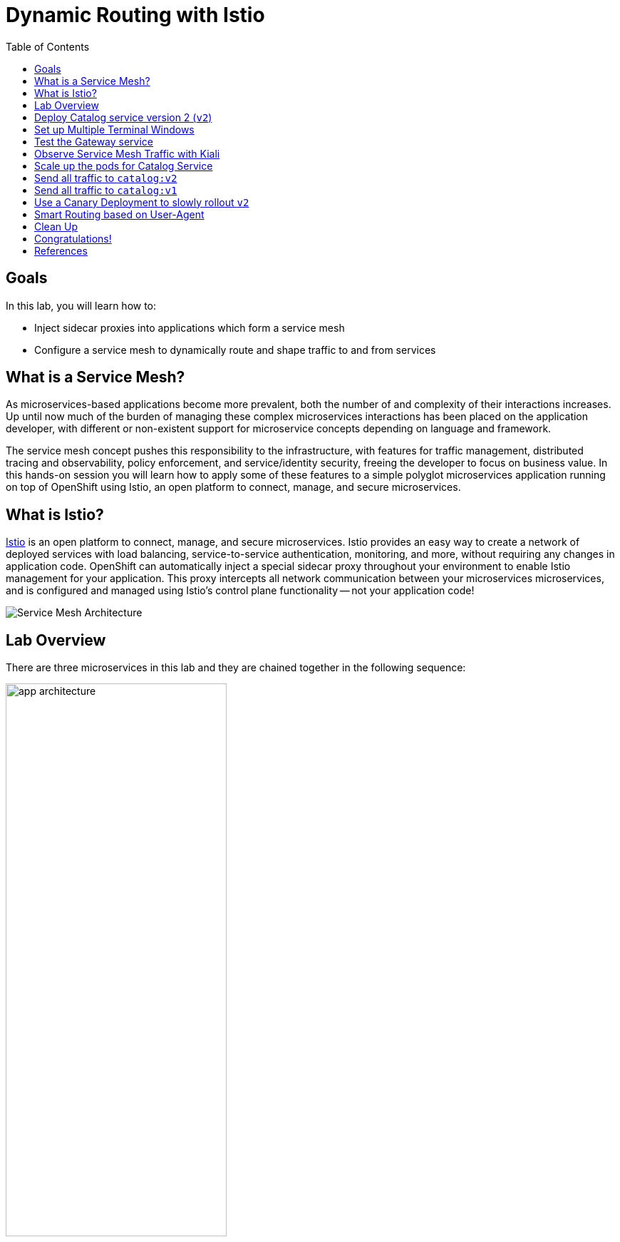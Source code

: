 :noaudio:
:scrollbar:
:data-uri:
:toc2:
:linkattrs:

= Dynamic Routing with Istio

== Goals

In this lab, you will learn how to:

* Inject sidecar proxies into applications which form a service mesh
* Configure a service mesh to dynamically route and shape traffic to and from services

== What is a Service Mesh?

As microservices-based applications become more prevalent, both the number of
and complexity of their interactions increases. Up until now much of the burden
of managing these complex microservices interactions has been placed on the
application developer, with different or non-existent support for microservice
concepts depending on language and framework.

The service mesh concept pushes this responsibility to the infrastructure, with
features for traffic management, distributed tracing and observability, policy
enforcement, and service/identity security, freeing the developer to focus on
business value. In this hands-on session you will learn how to apply some of
these features to a simple polyglot microservices application running on top of
OpenShift using Istio, an open platform to connect, manage, and secure
microservices.

== What is Istio?

https://istio.io/[Istio] is an open platform to connect, manage, and secure microservices. Istio
provides an easy way to create a network of deployed services with load
balancing, service-to-service authentication, monitoring, and more, without
requiring any changes in application code. OpenShift can automatically inject a
special sidecar proxy throughout your environment to enable Istio management for
your application. This proxy intercepts all network communication between your
microservices microservices, and is configured and managed using Istio’s control
plane functionality -- not your application code!

image::images/02_service_mesh_architecture.png[Service Mesh Architecture]

== Lab Overview

There are three microservices in this lab and they are chained together in the following sequence:

image::images/app-architecture.png[width="60%"]

In this lab you'll dynamically alter routing between the services using Istio.

== Deploy Catalog service version 2 (`v2`)

We can experiment with Istio routing rules by deploying a second version of the catalog
service.

image::images/app-architecture-v2.png[width="60%"]

. Edit Java source code to show v2 message
+
----
cd ~/lab/rhte-msa-and-service-mesh/catalog/java/vertx

vi src/main/java/com/redhat/developer/demos/catalog/CatalogVerticle.java
----

. In the file `CatalogVerticle.java`, update this line to say `v2`
+
----
private static final String RESPONSE_STRING_FORMAT = "catalog v2 from '%s': %d\n";
----

. Save the file and exit vi.

. Build the service with the following commands:
+
----
mvn clean package

sudo docker build -t example/catalog:v2 .
----
+
NOTE: The "v2" tag during the Docker build is significant.

. Deploy Catalog service version 2 
+
----
oc apply -f <(istioctl kube-inject -f ../../kubernetes/Deployment-v2.yml) -n $OCP_TUTORIAL_PROJECT
----
+
* This second deployment file `Deployment-v2.yml` will label the service correctly.

. You can see both versions of the `catalog` pods running with the following command:
+
----
oc project $OCP_TUTORIAL_PROJECT

oc get pods -l app=catalog -w
----
+
* For the `catalog-v2` service, wait until the Ready column has `2/2` pods and the Status column has `Running`. 

* You should see:
+
----
NAME                          READY     STATUS    RESTARTS   AGE
catalog-v1-6b576ffcf8-g6b48   2/2       Running   0          31m
catalog-v2-7764964564-hj8xl   2/2       Running   0          49s
----
+

* To exit, press Ctrl+C.

* By default, Istio will round-robin incoming requests to the `catalog` Service
so that both `v1` and `v2` pods get equal amounts of traffic.

== Set up Multiple Terminal Windows

In order to help with testing our application and monitoring the service mesh, we'll set up multiple terminal windows. We'll have two terminal windows:

* Terminal 1: Running our oc commands
* Terminal 2: Running request scripts

image::images/two-terminals.png[width="70%"]

Let's do some prep work before setting up our terminals

. Move to your original terminal window and enter the following commands.
+
----
echo "export KIALI_URL=https://$(oc get route kiali -n istio-system -o template --template='{{.spec.host}}')
" >> ~/.bashrc

echo "export GATEWAY_URL=http://$(oc get route gateway -n $OCP_TUTORIAL_PROJECT -o template --template='{{.spec.host}}')" >> ~/.bashrc

source ~/.bashrc
----

. Open a *new* terminal window on your computer. 

.. ssh into your VM with the following command:
+
----
export OCP_REGION=<<YOUR-GUID-GRABBER-NUMBER>>

ssh lab-user@bastion.${OCP_REGION}.rhte.opentlc.com
----
* When prompted for password, enter: `r3dh4t1!`

* We will refer to this new terminal as Terminal #2.

== Test the Gateway service

. Move to your new terminal, Terminal #2
. Now let's send some requests to the gateway service
+
----
curl $GATEWAY_URL
----

* You will likely see:
+
----
gateway => partner => catalog v1 from '6b576ffcf8-g6b48': 2
----
+
* Where `6b576ffcf8-g6b48` is the pod running `v1` and the `2` is the number of times you hit the endpoint.

. Make another request to the gateway service
+
----
curl $GATEWAY_URL
----

* You will likely see:
+
----
gateway => partner => catalog v2 from '7764964564-hj8xl': 1
----
+
* Where `7764964564-hj8xl` is the pod running `v2` and the `1` is basically the number of times you hit the endpoint.

* By default you get round-robin load-balancing when there is more than one Pod behind a Service

. Send severals to the `gateway` service. 
+
----
~/lab/rhte-msa-and-service-mesh/scripts/run-all.sh
----
+
* You should see:
+
----
gateway => partner => catalog v1 from '6b576ffcf8-g6b48': 4
gateway => partner => catalog v2 from '7764964564-hj8xl': 3
gateway => partner => catalog v1 from '6b576ffcf8-g6b48': 5
gateway => partner => catalog v2 from '7764964564-hj8xl': 4
gateway => partner => catalog v1 from '6b576ffcf8-g6b48': 6
gateway => partner => catalog v2 from '7764964564-hj8xl': 5
gateway => partner => catalog v1 from '6b576ffcf8-g6b48': 7
gateway => partner => catalog v2 from '7764964564-hj8xl': 6
gateway => partner => catalog v1 from '6b576ffcf8-g6b48': 8
gateway => partner => catalog v2 from '7764964564-hj8xl': 7
...
----

* Let this script continue to run.

== Observe Service Mesh Traffic with Kiali

. Move to your original terminal windows (Terminal #1)

. Display the `KIALI_URL`
+
----
echo $KIALI_URL
----

. Start a web browser on your computer and vist the URL for `$KIALI_URL`
+
image::images/kiali-login.png[width="50%"]

. At the login screen, enter the default credentials:
* Username: *admin*
* Password: *admin*

. In the left hand panel, click the *Graph* link

. In the *Graph* screen, select the *Display* drop-down list
.. Check the option for *Traffic Animation*

* You should now see traffic animation on the graph.

. Select the *Edge Labels* drop-down list
.. Select the option for *Requests percent of total*

* Confirm that half of the requests go to `catalog-v1` and the other half to `catalog-v2`.

image::images/v1-50-and-v2-50.png[width="70%"]

* The default Kubernetes/OpenShift behavior is to round-robin load-balance across all
available pods behind a single Service. 

== Scale up the pods for Catalog Service

Now let's see how traffic is routed if we add multiple pods for a given service version.

. Move back to Terminal #1 and scale up the number of pods for the `catalog-v2` pod:
+
----
oc scale --replicas=2 deployment/catalog-v2
----

. Monitor the scaling up of the new pod
+
----
oc get pods -l app=catalog -w
----
+
* Wait until you see two entries for the `catalog-v2` service. Also wait until the Ready column has `2/2` pods and the Status column has `Running`. 

* You should see:
+
----
NAME                          READY     STATUS    RESTARTS   AGE
catalog-v1-6b576ffcf8-g6b48   2/2       Running   0          31m
catalog-v2-7764964564-hj8xl   2/2       Running   0          10m
catalog-v2-7764964564-d8qwp   2/2       Running   0          49s
----
+

* To exit, press Ctrl+C.

. Move back to the Kiali web console

* Notice that *double* the number of requests are sent to `catalog-v2` than for `catalog-v1`:
+
image::images/v1-and-v2-2pods.png[width="70%"]

. Move back to Terminal #1 and scale back to a single pod for the `catalog-v2` deployment:
+
----
oc scale --replicas=1 deployment/catalog-v2
----

. View the Kiali web console and confirm that the requests are split evenly between `v1` and `v2`.

NOTE: It will take a while for traffic to stabilize. You can change the refresh options to *Every 5 secs* for more frequent updates.

== Send all traffic to `catalog:v2`

_Route rules_ control how requests are routed within an Istio service mesh.

Requests can be routed based on the source and destination, HTTP header fields, and weights associated with individual service versions. For example, a route rule could route requests to different versions of a service.

In addition to the usual OpenShift object types like `BuildConfig`, `DeploymentConfig`,
`Service` and `Route`, you also have new object types installed as part of Istio like `RouteRule`. Adding these objects to the running OpenShift cluster is how you configure routing rules for Istio.

`DestinationRule` defines policies that apply to traffic intended for a service after routing has occurred. These rules specify configuration for load balancing, connection pool size from the sidecar, and outlier detection settings to detect and evict unhealthy hosts from the load balancing pool.

A `VirtualService` defines a set of traffic routing rules to apply when a host is addressed. Each routing rule defines matching criteria for traffic of a specific protocol. If the traffic is matched, then it is sent to a named destination service (or subset/version of it) defined in the registry. The source of traffic can also be matched in a routing rule. This allows routing to be customized for specific client contexts.

. Below is an istio configuration file to route all traffic to `v2`. 

* File name: `istiofiles/virtual-service-catalog-v2.yml`
+
----
apiVersion: networking.istio.io/v1alpha3
kind: VirtualService
metadata:
  name: catalog
spec:
  hosts:
  - catalog
  http:
  - route:
    - destination:
        host: catalog 
        subset: version-v2 
      weight: 100 
---
----

** This definition allows you to configure a percentage of traffic and direct it to a specific version of the `catalog` service. In this case, 100% of traffic _(weight)_ for the catalog service will always go to pods matching the labels version: `v2`. 

** The selection of pods here is very similar to the Kubernetes selector model for matching based on labels. So, any service within the service mesh that tries to communicate with the `catalog` service will always be routed to `v2` of the `catalog` service.

. Route all traffic to `v2` using the configuration file.

.. Move back to Terminal #1 and enter the following commands:
+
----
cd ~/lab/rhte-msa-and-service-mesh

oc create -f istiofiles/destination-rule-catalog-v1-v2.yml -n $OCP_TUTORIAL_PROJECT --as=system:admin
oc create -f istiofiles/virtual-service-catalog-v2.yml -n $OCP_TUTORIAL_PROJECT --as=system:admin
----
+
NOTE: Your OCP user has been provided with the ability to impersonate the system:admin user so as to execute this command. Please use this capability with caution. In a real-world setting, you would have coordinated with a team-member who does with cluster admin rights to execute this command for you. 

. View the Kiali web console and confirm that all requests are being routed to
`catalog:v2`.

image::images/v2-100.png[width="70%"]

NOTE: It will take a while for traffic to stabilize.

== Send all traffic to `catalog:v1`

. Now let's switch this over to v1. We'll use the following configuration. 

* File name: `istiofiles/virtual-service-catalog-v1.yml`
+
----
apiVersion: networking.istio.io/v1alpha3
kind: VirtualService
metadata:
  name: catalog
spec:
  hosts:
  - catalog
  http:
  - route:
    - destination:
        host: catalog 
        subset: version-v1 
      weight: 100 
---
----
* Make note of the weight set to 100 for catalog v1.

* Now let's move everyone to catalog service `v1`.

. In Terminal #1, enter the following commands:
+
----
oc replace -f istiofiles/virtual-service-catalog-v1.yml -n $OCP_TUTORIAL_PROJECT --as=system:admin
----
+
NOTE: We use `oc replace` instead of `oc create` since we are overlaying the previous rule

. View the Kiali web console and confirm that all requests are being routed to
`catalog:v1`.
+
image::images/v1-100.png[width="70%"]

. Remove the route rules to get back to default round-robin distribution
of requests.
+
----
oc delete -f istiofiles/virtual-service-catalog-v1.yml -n $OCP_TUTORIAL_PROJECT --as=system:admin
----

* View the Kiali web console and confirm that traffic is equally split once again between `v1` and `v2`.

image::images/v1-50-and-v2-50.png[width="70%"]

== Use a Canary Deployment to slowly rollout `v2`

Canary Deployment scenario: push v2 into the cluster but slowly send end-user traffic to it, if you continue to see success, continue shifting more traffic over time.

. Below is an istio configuration file for use in a canary deployment. 

* File name: `istiofiles/virtual-service-catalog-v1_and_v2_70_30.yml`
+
----
apiVersion: networking.istio.io/v1alpha3
kind: VirtualService
metadata:
  creationTimestamp: null
  name: catalog
spec:
  hosts:
  - catalog
  http:
  - route:
    - destination:
        host: catalog
        subset: version-v1
      weight: 70
    - destination:
        host: catalog
        subset: version-v2
      weight: 30
---
----

** This definition allows you to configure a percentage of traffic and direct it to a specific version of the `catalog` service. In this case, 70% of traffic _(weight)_ for the catalog service will go to pods matching the labels version: `v1`. The remaining 30% of traffic will be routed to `v2` of the `catalog` service.

. Create the virtualservice that will send 70% of requests to v1 and 30% to v2.

.. In Terminal #1, enter the following command:
+
----
oc create -f istiofiles/virtual-service-catalog-v1_and_v2_70_30.yml -n $OCP_TUTORIAL_PROJECT --as=system:admin
----

. View the Kiali web console. Overtime you will see approximately 70% going to `v1`. You should see approximately 30% going to `v2`. This process can be continued (and automated), slowly migrating
traffic over to the new version as it proves its worth in production over time.
+
NOTE: You will not see the EXACT percentage of requests. This is just an approximation.
+
image::images/v1-70-and-v2-30.png[width="70%"]

. Now let's shift the traffic to 40% to v1 and 60% to v2.
+
----
oc replace -f istiofiles/virtual-service-catalog-v1_and_v2_40_60.yml -n $OCP_TUTORIAL_PROJECT --as=system:admin
----

. View the Kiali web console and confirm the traffic results: 40% to v1 and 60% to v2.
+
image::images/v1-40-and-v2-60.png[width="70%"]

. And shift the traffic to 10% to v1 and 90% to v2.
+
----
oc replace -f istiofiles/virtual-service-catalog-v1_and_v2_10_90.yml -n $OCP_TUTORIAL_PROJECT --as=system:admin
----

. View the Kiali web console and confirm the traffic results: 10% to v1 and 90% to v2.
+
image::images/v1-10-and-v2-90.png[width="70%"]

. Finally, let's move everything over to v2.
+
----
oc replace -f istiofiles/virtual-service-catalog-v2.yml -n $OCP_TUTORIAL_PROJECT --as=system:admin
----

. View the Kiali web console and confirm the traffic results: 100% to v2.
+
image::images/v2-100.png[width="70%"]


== Smart Routing based on User-Agent

You’ve seen how you can use Istio to do fine-grained routing based on service metadata. You also can use Istio to do routing based on request-level metadata.

For example, you can use matching predicates to set up specific route rules based on requests that match a specified set of criteria. For example, you might want to split traffic to a particular service based on geography, mobile device, or browser. Let’s see how to do that with Istio.

In this example, we'll split traffic based on the browser user-agent.

The "user-agent" header is added to OpenTracing baggage in the Gateway service. This is accomplished with the following code:

* File name: `src/com/redhat/developer/demos/gateway/GatewayController.java`
+
----
    @RequestMapping("/")
    public ResponseEntity<String> getGateway(@RequestHeader("User-Agent") String userAgent) {

            /**
             * Set baggage
             */
            tracer.activeSpan().setBaggageItem("user-agent", userAgent);

            ResponseEntity<String> responseEntity = restTemplate.getForEntity(remoteURL, String.class);
            String response = responseEntity.getBody();
            return ResponseEntity.ok(String.format(RESPONSE_STRING_FORMAT, response.trim()));
            ...
    }
----

From there the user-agent header is automatically propagated to all downstream services. To enable automatic baggage propagation all intermediate services have to be instrumented with OpenTracing. The baggage header for user agent has following form `baggage-user-agent: <value>`.

. We can configure Istio to send Safari users to `catalog:v2`. Below is the configuration file.

* File name: `virtual-service-safari-catalog-v2.yml`
+
----
apiVersion: networking.istio.io/v1alpha3
kind: VirtualService
metadata:
  creationTimestamp: null
  name: catalog
spec:
  hosts:
  - catalog
  http:
  - match:
    - headers:
        baggage-user-agent:
          regex: .*Safari.*
    route:
    - destination:
        host: catalog
        subset: version-v2
  - route:
    - destination:
        host: catalog
        subset: version-v1
---
----
* This definition performs a match on http headers for `baggage-user-agent`. It makes use of a regular expression to match on the string `Safari`. If there is a match then the traffic is routed to `catalog:v2`. Else, all other traffic is routed to `catalog:v1`.

. Set Safari users to use `catalog:v2`

.. In Terminal #1, enter the following command:
+
----
oc replace -f istiofiles/virtual-service-safari-catalog-v2.yml -n $OCP_TUTORIAL_PROJECT --as=system:admin
----

. Move to Terminal #2 where your script is running.

. Press CTRL+C to stop the script

. In Terminal #2, test the app using a Safari user agent.
+
----
curl -A Safari $GATEWAY_URL
----

* You should see this request being handled by `catalog:v2`
+
----
gateway => partner => catalog v2 from '7d66bdd7d7-zl7ls': 56
----

. Now test the app using a Firefox user agent.
+
----
curl -A Firefox $GATEWAY_URL
----

* You should see this request being handled by `catalog:v1`
+
----
gateway => partner => catalog v1 from '57bcbf87dc-7zpmm': 174
----

== Clean Up

. In Terminal #1, remove the route rules before moving on:
+
----
scripts/clean.sh $OCP_TUTORIAL_PROJECT
----

== Congratulations!

In this lab you learned how to deploy microservices to form a _service mesh_ using Istio.
You also learned how to do traffic shaping and routing using _Route Rules_ which instruct
the Istio sidecar proxies to distribute traffic according to specified policy.

Proceed to the next lab: link:05_circuit_breaker_Lab.html[*05 - Circuit Breaker*]

== References

* https://www.kiali.io/[Kiali]
* https://istio.io[Istio Homepage]
* https://learn.openshift.com/servicemesh[Learn Istio on OpenShift]
* https://openshift.com[Red Hat OpenShift]